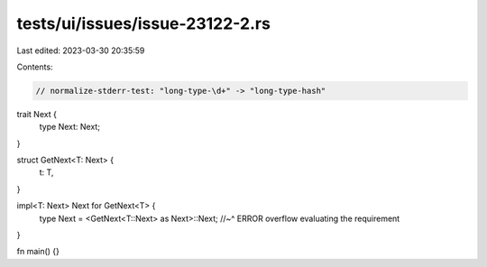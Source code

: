 tests/ui/issues/issue-23122-2.rs
================================

Last edited: 2023-03-30 20:35:59

Contents:

.. code-block:: rs

    // normalize-stderr-test: "long-type-\d+" -> "long-type-hash"
trait Next {
    type Next: Next;
}

struct GetNext<T: Next> {
    t: T,
}

impl<T: Next> Next for GetNext<T> {
    type Next = <GetNext<T::Next> as Next>::Next;
    //~^ ERROR overflow evaluating the requirement
}

fn main() {}


